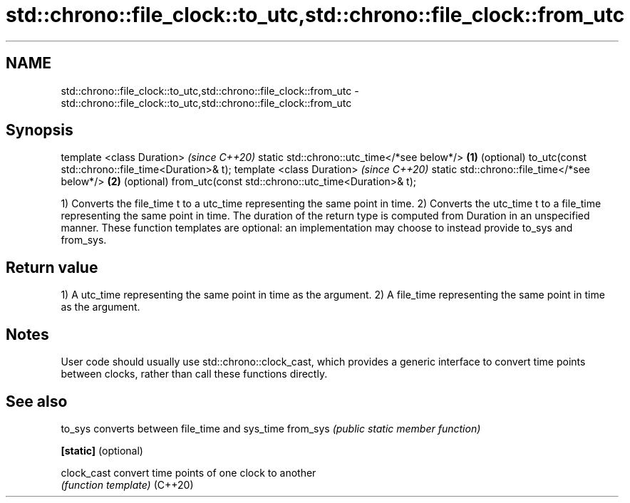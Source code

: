 .TH std::chrono::file_clock::to_utc,std::chrono::file_clock::from_utc 3 "2020.03.24" "http://cppreference.com" "C++ Standard Libary"
.SH NAME
std::chrono::file_clock::to_utc,std::chrono::file_clock::from_utc \- std::chrono::file_clock::to_utc,std::chrono::file_clock::from_utc

.SH Synopsis

template <class Duration>                               \fI(since C++20)\fP
static std::chrono::utc_time</*see below*/>         \fB(1)\fP (optional)
to_utc(const std::chrono::file_time<Duration>& t);
template <class Duration>                               \fI(since C++20)\fP
static std::chrono::file_time</*see below*/>        \fB(2)\fP (optional)
from_utc(const std::chrono::utc_time<Duration>& t);

1) Converts the file_time t to a utc_time representing the same point in time.
2) Converts the utc_time t to a file_time representing the same point in time.
The duration of the return type is computed from Duration in an unspecified manner.
These function templates are optional: an implementation may choose to instead provide to_sys and from_sys.

.SH Return value

1) A utc_time representing the same point in time as the argument.
2) A file_time representing the same point in time as the argument.

.SH Notes

User code should usually use std::chrono::clock_cast, which provides a generic interface to convert time points between clocks, rather than call these functions directly.

.SH See also



to_sys              converts between file_time and sys_time
from_sys            \fI(public static member function)\fP

\fB[static]\fP (optional)

clock_cast          convert time points of one clock to another
                    \fI(function template)\fP
(C++20)




